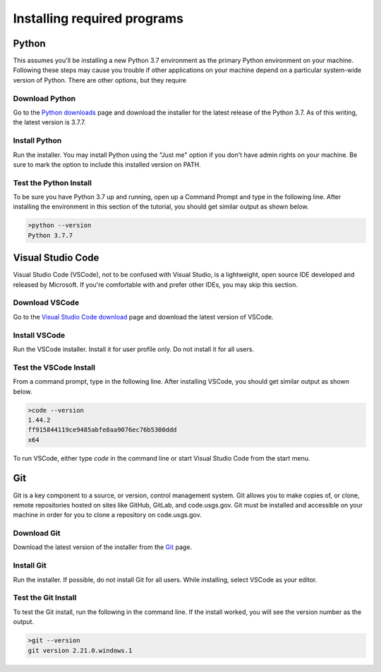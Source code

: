 ============================
Installing required programs
============================

Python
======
This assumes you'll be installing a new Python 3.7 environment as the primary
Python environment on your machine. Following these steps may cause you trouble
if other applications on your machine depend on a particular system-wide
version of Python. There are other options, but they require

Download Python
---------------
Go to the `Python downloads`_ page and download the installer for the latest
release of the Python 3.7. As of this writing, the latest version is 3.7.7.

Install Python
--------------
Run the installer. You may install Python using the "Just me" option if you
don't have admin rights on your machine. Be sure to mark the option to include
this installed version on PATH.

Test the Python Install
-----------------------
To be sure you have Python 3.7 up and running, open up a Command Prompt and
type in the following line. After installing the environment in this section of
the tutorial, you should get similar output as shown below.

.. code-block:: winbatch

    >python --version
    Python 3.7.7

Visual Studio Code
==================
Visual Studio Code (VSCode), not to be confused with Visual Studio, is a
lightweight, open source IDE developed and released by Microsoft. If you're
comfortable with and prefer other IDEs, you may skip this section.

Download VSCode
---------------
Go to the `Visual Studio Code download`_ page and download the latest version
of VSCode.

Install VSCode
--------------
Run the VSCode installer. Install it for user profile only. Do not install it
for all users.

Test the VSCode Install
-----------------------
From a command prompt, type in the following line. After installing VSCode, you
should get similar output as shown below.

.. code-block:: winbatch

    >code --version
    1.44.2
    ff915844119ce9485abfe8aa9076ec76b5300ddd
    x64

To run VSCode, either type `code` in the command line or start Visual Studio
Code from the start menu.

Git
===
Git is a key component to a source, or version, control management system. Git
allows you to make copies of, or clone, remote repositories hosted on sites
like GitHub, GitLab, and code.usgs.gov. Git must be installed and accessible on
your machine in order for you to clone a repository on code.usgs.gov.

Download Git
------------
Download the latest version of the installer from the `Git`_ page.

Install Git
-----------
Run the installer. If possible, do not install Git for all users. While
installing, select VSCode as your editor.

Test the Git Install
--------------------
To test the Git install, run the following in the command line. If the install
worked, you will see the version number as the output.

.. code-block:: winbatch

    >git --version
    git version 2.21.0.windows.1


.. links
.. _Python downloads: https://www.python.org/downloads/
.. _Visual Studio Code download: https://code.visualstudio.com/download
.. _Git: https://git-scm.com/
